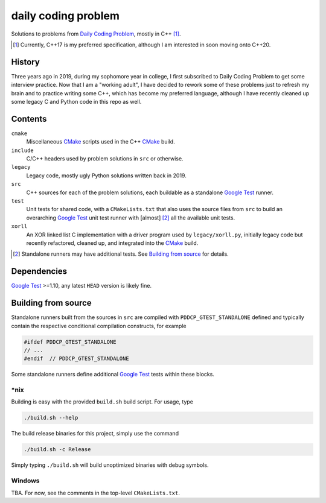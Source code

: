 .. README.rst

daily coding problem
====================

.. image:: ./dcp_banner.png
   :alt: ./dcp_banner.png

Solutions to problems from `Daily Coding Problem`_, mostly in C++ [#]_.

.. [#] Currently, C++17 is my preferred specification, although I am interested
   in soon moving onto C++20.

.. _`Daily Coding Problem`: https://www.dailycodingproblem.com/

History
-------

Three years ago in 2019, during my sophomore year in college, I first
subscribed to Daily Coding Problem to get some interview practice. Now that I
am a "working adult", I have decided to rework some of these problems just to
refresh my brain and to practice writing some C++, which has become my
preferred language, although I have recently cleaned up some legacy C and
Python code in this repo as well.

Contents
--------

``cmake``
   Miscellaneous CMake_ scripts used in the C++ CMake_ build.

``include``
   C/C++ headers used by problem solutions in ``src`` or otherwise.

``legacy``
   Legacy code, mostly ugly Python solutions written back in 2019.

``src``
   C++ sources for each of the problem solutions, each buildable as a
   standalone `Google Test`_ runner.

``test``
   Unit tests for shared code, with a ``CMakeLists.txt`` that also uses the
   source files from ``src`` to build an overarching `Google Test`_ unit test
   runner with [almost] [#]_ all the available unit tests.

``xorll``
   An XOR linked list C implementation with a driver program used by
   ``legacy/xorll.py``, initially legacy code but recently refactored, cleaned
   up, and integrated into the CMake_ build.

.. _CMake: https://cmake.org/cmake/help/latest/

.. _`Google Test`: https://google.github.io/googletest/

.. [#] Standalone runners may have additional tests. See
   `Building from source`_ for details.

Dependencies
------------

`Google Test`_ >=1.10, any latest ``HEAD`` version is likely fine.

Building from source
--------------------

Standalone runners built from the sources in ``src`` are compiled with
``PDDCP_GTEST_STANDALONE`` defined and typically contain the respective
conditional compilation constructs, for example

.. code:: cpp

   #ifdef PDDCP_GTEST_STANDALONE
   // ...
   #endif  // PDDCP_GTEST_STANDALONE

Some standalone runners define additional `Google Test`_ tests within these
blocks.

\*nix
~~~~~

Building is easy with the provided ``build.sh`` build script. For usage, type

.. code:: bash

   ./build.sh --help

The build release binaries for this project, simply use the command

.. code:: bash

   ./build.sh -c Release

Simply typing ``./build.sh`` will build unoptimized binaries with debug symbols.

Windows
~~~~~~~

TBA. For now, see the comments in the top-level ``CMakeLists.txt``.
